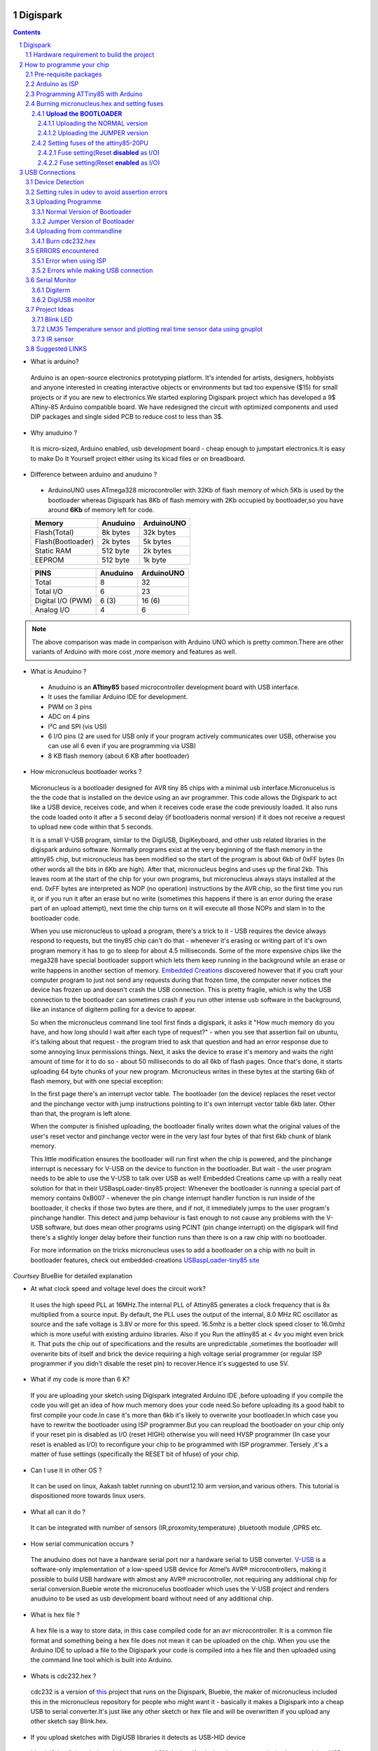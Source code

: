 Digispark
=========

.. contents::

.. section-numbering::

.. raw:: pdf

   PageBreak oneColumn

.. footer::
   
  
   Aakash Project, IIT Bombay 


* What is arduino?

 Arduino is an open-source electronics prototyping platform. It's intended for artists, designers, hobbyists and anyone interested in creating interactive objects or environments but             tad too expensive ($15) for small projects or if you are new to electronics.We started exploring Digispark project which has developed a 9$ ATtiny-85 Arduino compatible board.  
 We have redesigned the circuit with optimized components and used  DIP packages and single sided PCB to reduce cost to less than 3$.

* Why anuduino ?

 It is micro-sized, Arduino enabled, usb development board - cheap enough to jumpstart electronics.It is easy to make Do It Yourself project either using its kicad files or on breadboard.

* Difference between arduino and anuduino ?

 +  ArduinoUNO uses ATmega328 microcontroller with 32Kb of flash memory of which 5Kb is used by the bootloader whereas Digispark has 8Kb of flash memory with 2Kb occupied by   bootloader,so you have around **6Kb** of memory left for code.

 +------------------------+------------+----------+                                     
 |       Memory           | Anuduino   |ArduinoUNO| 		                      
 |                        |            |          |         			
 +========================+============+==========+
 |Flash(Total)            | 8k bytes   |32k bytes | 
 +------------------------+------------+----------+
 |Flash(Bootloader)       |  2k bytes  |5k bytes  |         
 +------------------------+------------+----------+
 |Static RAM              | 512 byte   |2k bytes  |         
 +------------------------+------------+----------+
 |EEPROM                  |  512 byte  |1k byte   |          
 +------------------------+------------+----------+

 +------------------------+------------+----------+                                     
 |       PINS             | Anuduino   |ArduinoUNO| 		                      
 |                        |            |          |         			
 +========================+============+==========+
 |Total                   |8           |32        | 
 +------------------------+------------+----------+
 |Total I/O               |6           |23        |         
 +------------------------+------------+----------+
 |Digital I/O   (PWM)     |6  (3)      |16 (6)    |         
 +------------------------+------------+----------+
 |Analog  I/O             |4           |6         |          
 +------------------------+------------+----------+
   	
.. note :: The above comparison was made in comparison with Arduino UNO which is pretty common.There are other variants of Arduino with more cost ,more memory and features as well. 

* What is Anuduino ?

 + Anuduino is an **ATtiny85** based microcontroller development board with USB interface.
 + It uses the familiar Arduino IDE for development.
 + PWM on 3 pins 
 + ADC on 4 pins
 + I²C and SPI (vis USI)
 + 6 I/O pins (2 are used for USB only if your program actively communicates over USB, otherwise you can use all 6 even if you are programming via USB)
 + 8 KB flash memory (about 6 KB after bootloader)



* How micronucleus bootloader works ?

 Micronucleus is a bootloader designed for AVR tiny 85 chips with a minimal usb interface.Micronucelus is the the code that is installed on the device  using an avr programmer. This  code allows the Digispark to act like a USB device, receives code, and when it receives code erase the code previously loaded. It also runs the code loaded onto it after a 5 second  delay (if bootloaderis normal version) if it does not receive a request to upload new code within that 5 seconds.

 It is a small V-USB program, similar to the DigiUSB, DigiKeyboard, and other usb related libraries in the digispark arduino software. Normally programs exist at the very beginning of  the flash memory in the attiny85 chip, but micronucleus has been modified so the start of the program is about 6kb of 0xFF bytes (In other words all the bits in 6Kb are high).
 After that, micronucleus begins and uses up the final 2kb. This leaves room at the start of the chip for your own programs, but micronucleus always stays installed at the end. 0xFF  bytes are interpreted as NOP (no operation) instructions by the AVR chip, so the first time you run it, or if you run it after an erase but no write (sometimes this happens if there  is an error during the erase part of an upload attempt), next time the chip turns on it will execute all those NOPs and slam in to the bootloader code.

 When you use micronucleus to upload a program, there's a trick to it - USB requires the device always respond to requests, but the tiny85 chip can't do that - whenever it's erasing  or writing part of it's own program memory it has to go to sleep for about 4.5 milliseconds. Some of the more expensive chips like the mega328 have special bootloader support which lets them keep running in the background while an erase or write happens in another section of memory. `Embedded Creations <http://embedded-creations.com/projects/attiny85-usb-bootloader-overview/>`_  discovered however that if you craft your computer  program to just not send any requests during that frozen time, the computer never notices the device has frozen up and doesn't crash the USB connection. This is pretty fragile, which  is why the USB connection to the bootloader can sometimes crash if you run other intense usb software in the background, like an instance of digiterm polling for a device to appear.
 
 So when the micronucleus command line tool first finds a digispark, it asks it "How much memory do you have, and how long should I wait after each type of request?" - when you see that assertion fail on ubuntu, it's talking about that request - the program tried to ask that question and had an error response due to some annoying linux permissions things. Next, it asks the device to erase it's memory and waits the right amount of time for it to do so - about 50 milliseconds to do all 6kb of flash pages. Once that's done, it starts uploading 64 byte chunks of your new program. Micronucleus writes in these bytes at the starting 6kb of flash memory, but with one special exception:

 In the first page there's an interrupt vector table. The bootloader (on the device) replaces the reset vector and the pinchange vector with jump instructions pointing to it's own interrupt vector table 6kb later. Other than that, the program is left alone.

 When the computer is finished uploading, the bootloader finally writes down what the original values of the user's reset vector and pinchange vector were in the very last four bytes of that first 6kb chunk of blank memory.

 This little modification ensures the bootloader will run first when the chip is powered, and the pinchange interrupt is necessary for V-USB on the device to function in the bootloader. But wait - the user program needs to be able to use the V-USB to talk over USB as well! Embedded Creations came up with a really neat solution for that in their USBaspLoader-tiny85 project: Whenever the bootloader is running a special part of memory contains 0xB007 - whenever the pin change interrupt handler function is run inside of the bootloader, it checks if those two bytes are there, and if not, it immediately jumps to the user program's pinchange handler. This detect and jump behaviour is fast enough to not cause any problems with the V-USB software, but does mean other programs using PCINT (pin change interrupt) on the digispark will find there's a slightly longer delay before their function runs than there is on a raw chip with no bootloader.

 For more information on the tricks micronucleus uses to add a bootloader on a chip with no built in bootloader features, check out embedded-creations `USBaspLoader-tiny85 site <http://embedded-creations.com/projects/attiny85-usb-bootloader-overview/>`_

*Courtsey* BlueBie for detailed explanation

* At what clock speed and voltage level does the circuit work?

 It uses the high speed PLL at 16MHz.The internal PLL of Attiny85 generates a clock frequency that is 8x multiplied from a source input. By default, the PLL uses the output of the  internal, 8.0 MHz RC oscillator as source and the safe voltage is 3.8V or more for this speed. 16.5mhz is a better clock speed closer to 16.0mhz which is more useful with existing  arduino libraries. Also if you Run the attiny85 at < 4v you might even brick it. That puts the chip out of specifications and the results are unpredictable ,sometimes the bootloader  will overwrite bits of itself and brick the device requiring a high voltage serial programmer (or regular ISP programmer if you didn't disable the reset pin) to recover.Hence it's  suggested to use 5V.

* What if my code is more than 6 K?

 If you are uploading your sketch using Digispark integrated Arduino IDE ,before uploading if you compile the code you will get an idea of how much memory does your code need.So before uploading its a good habit to first compile your code.In case it's more than 6kb it's likely to overwrite your bootloader.In which case you have to rewritw the bootloader using ISP programmer.But you can reupload the bootloader on your chip  only if your reset pin is disabled as I/O (reset HIGH)  otherwise you will need HVSP programmer (In case your reset is enabled as I/O) to reconfigure your chip to be programmed with ISP programmer. Tersely ,it's a matter of fuse settings (specifically the RESET bit of hfuse) of your chip.

* Can I use it in other OS ?

 It can be used on linux, Aakash tablet running on ubunt12.10 arm version,and various others. This tutorial is dispositioned more towards linux users.

* What all can it  do ?

 It can be integrated with number of sensors (IR,proxomity,temperature) ,bluetooth module ,GPRS etc.

* How serial communication occurs ?

 The anuduino does not have a hardware serial port nor a hardware serial to USB converter.  `V-USB <http://www.obdev.at/products/vusb/index.html>`_ is a software-only implementation of a low-speed USB device for Atmel’s AVR® microcontrollers, making it possible to build USB hardware with almost any AVR® microcontroller, not requiring any additional chip for serial conversion.Buebie wrote the micronucelus bootloader which uses the V-USB project and renders anuduino to be used as usb development board without need of any additional chip.

* What is hex file ?

 A hex file is a way to store data, in this case compiled code for an avr microcontroller. It is a common file format and something being a hex file does not mean it can be uploaded on the chip. When you use the Arduino IDE to upload a file to the Digispark your code is compiled into a hex file and then uploaded using the command line tool which is built  into Arduino.

* Whats is cdc232.hex ?

 cdc232 is a version of `this <http://www.recursion.jp/avrcdc/cdc-232.html>`_  project  that runs on the Digispark, Bluebie, the maker of micronucleus included this in the micronucleus repository for people who might want it - basically it makes a Digispark into a cheap USB to serial converter.It's just like any other sketch or hex file and will be overwritten if you upload any other sketch say Blink.hex.


* If you upload sketches with DigiUSB libraries it detects as USB-HID device 

 It's ok if the digispark doesn't detect as ttyACM device ,if a device detects as tty device it means it is a USB-serial device.But Digispark in not a USB-serial device ,it does not provide USB-serial interface. So when you plug your digispark ,the serial port tab of digispark integrated arduino IDE will be greyed out .What is it then?

 DigiUSB - Debugging and HID communication library
 On the computer side you can use the included command line tools in the DigiUSB Programs folder:
 digiusb - this program is like the Arduino **serial monitor**, allowing you to send and receive messages to/from a Digispark running DigiUSB
 
  .. image:: images/usbhid.png
      :scale: 100%	
      :height: 200 	
      :width: 200


Hardware requirement to build the project
-----------------------------------------
All you need is:

**One** Attiny85-20PU

 .. image:: images/attiny85_pinout.png
      :scale: 100%	
      :height: 100 	
      :width: 200

 Atmel's  ATtiny85 8-Bit Processor. 8K of program space, 6 I/O lines, and 4-channel 10 bit ADC. 

.. warning:: Make sure your ATtiny85 is the 20 variety (ATtinny85-20PU),and not an ATtiny85-10PU. The v version is low voltage and  totally out of spec for USB stuff like the micronucleus bootloader.

**Two** 3.6V Zener Diode

 **Zener diodes**:Power rating is critical .Most of the time it's perfectly safe to overrate your parts and use a component with a higher rating  than required for this particular circuit. However, in this case that approach can actually prevent the circuit from working because the trade-off in Zener diode design is that as its  power rating increases it also exhibits more capacitance. Capacitance on a high-speed data line is very bad and needs to be avoided or the circuit simply won't work. In practice, a  1/4W Zener should work fine; a 1/2W Zener should work, but is a bit on the borderline; and a 1W Zener almost certainly won't work it will have too much capacitance.
 It's a simple circuit, USB socket gets its +5V power line from the usual place, and the 3.3V data lines use three resistors and two **3.6V** 1/4W Zeners to reduce the Arduino's 5V to  3.3V.Purpose of zener diode is essential for the circuit.Even though the power supply line is 5v,communication line work at nominal 3.3V.The D- and D+ lines are dependent signalling  lines unlike tx ,rx in RS232 .They are half duplexed diferrential signalling pair helping the USB to run at high data speeds by reducing the effects of electrical noise.

 While assembling my circuit I happend to use 4.8V instead of 3.6V zener, without doubt I got error(2) message.Check below error(2).

**Three** resistors 

- 1x1.5K ohm


 .. image:: images/1.5k.png
     :scale: 250%	
     :height: 50 	
     :width: 50

 Not just a faulty diode value can drive you crazy,for your circuit won't detect ,resistor can be the culprit too.Like in case by chance you use 15k instead of 1.5k ,wondering how,its just a matter of seeing red band as orange and orange as red in super excitement may be.Ya ,I made this terrible mistake too. Learn from it.Many people have used 1.8K and few nearby resistor values so just in case you are short of 1.5k then you might use other values without much ado.

- 2x68 ohm
 
 .. image:: images/r63.png
     :scale: 250%	
     :height: 50 	
     :width: 50

Broken USB-A cable if you don't have the PCB and you plan to make it on a breadboard.

 .. image:: images/cad.png
     :scale: 250%	
     :height: 50 	
     :width: 50
 

For KICAD files click `this link <www.github.com/androportal/anuduino/pcb_IITB_singlesided_4x2>`_
 
  .. image:: images/cad.png
      :scale: 250%	
      :height: 50 	
      :width: 50


How to programme your chip
==========================
Pre-requisite packages
----------------------
#. `arduinoIDE <http://arduino.cc/en/Main/Software>`_ 

 Arduino IDE to use arduino-UNO as ISP to flash bootloader and set fuses of ATtiny85 chip.

#. `Bootloader <https://github.com/Bluebie/micronucleus-t85/>`_ 

 This repository contains the source of bootloader flashed on ATtiny85.

#. `DigisparkIDE <http://digistump.com/wiki/digispark/tutorials/connecting>`_ ArduinoIDE integrated with Digispark libraries is required to run programs on your DIY project Anuduino.

 It also contains all the tools needed to programme your chip including **avrdude**.

.. note:: Note all the possible errors you might encounter while assembling your circuit are given below

Arduino as ISP
--------------
#. `arduinoIDE <http://arduino.cc/en/Main/Software>`_ Arduino IDE to use arduino-UNO as ISP to program your ATtiny85 chip.
#. Plug in your arduino board 
#. File-->Examples-->ArduinoISP
#. Tools-->Board-->Arduino UNO 
#. Tools-->Serial Port-->/dev/ttyACM*
#. Upload the sketch on your arduinoUNO.
#. Now you can use it to burn bootloader on your Attiny85 chip.
#. `ArduinoISP Tutorial <http://www.google.com/url?q=http%3A%2F%2Fpdp11.byethost12.com%2FAVR%2FArduinoAsProgrammer.htm&sa=D&sntz=1&usg=AFQjCNE7KJzWFBbjRhLtpMYrmUypxO8VHQ>`_

Programming ATTiny85 with Arduino
---------------------------------
#. ArduinoUno uses SPI protocol .To knpw more on this `click here <http://www.google.com/url?q=http%3A%2F%2Fpdp11.byethost12.com%2FAVR%2FArduinoAsProgrammer.htm&sa=D&sntz=1&usg=AFQjCNE7KJzWFBbjRhLtpMYrmUypxO8VHQ>`_

 Make the following 6 connections on your breadboard between ArduinoUNO and ATtiny85-20PU.Make sure your connections are firm. Improper connections is the major issue genertating errors.

  .. image:: images/ArduinoISP_attiny85.png
     :scale: 250%	
     :height: 50 	
     :width: 50


 **RECHECK CONNECTIONS**

 +------------------------+------------+----------+                                     
 |       PINS             | Attiny85   |ArduinoUNO| 		                      
 |                        |            |          |         			
 +========================+============+==========+
 |MOSI                    |PB0         |11        | 
 +------------------------+------------+----------+
 |MISO                    |PB1         |12        |         
 +------------------------+------------+----------+
 |SCK                     |PB2         |13        |         
 +------------------------+------------+----------+
 |RESET                   |PB5         |10        |          
 +------------------------+------------+----------+
 |VCC                     |Pin8        |5V        |          
 +------------------------+------------+----------+
 |GND                     |Pin4        |GND       |          
 +------------------------+------------+----------+

.. warning:: If you are programming with Arduino UNO then use a **10uF** capacitor between RESET and GND of arduino UNO.

#. `Why do you need a capacitor <http://forum.arduino.cc/index.php/topic,104435.0.html>`_

#. Next check if you have made proper wired connections before burning bootloader or setting fuses of your chip .

#. For this your need avrdude binary and avrdude.conf file which is available in the package Digispark Integrated Arduino IDE (`available here <http://digistumpcom/wiki/digispark/tutorials/connecting>`_ )

#. `cd` to the directory  DigisparkArduino-Linux32/Digispark-Arduino-1.0.4/hardware/tools/ 
    Here you will find the avrdude and avrdude.conf file

#. Next run this command in terminal and see that the device signature matches that of Attiny85 (**0x1e930b**). ::

	./avrdude -C ./avrdude.conf -b 19200 -c arduino -p t85 -P /dev/ttyACM0 

 .. image:: images/chipcheck.png
     :scale: 250%	
     :height: 50 	
     :width: 50

.. note:: change the port to your port /dev/ttyACM* or /dev/ttyUSB* or you might get error(1).

Burning micronucleus.hex and setting fuses
------------------------------------------
* Download the following `repository <https://github.com/Bluebie/micronucleus-t85/>`_ which contains the micronucelus bootloader.

**Upload the BOOTLOADER**
~~~~~~~~~~~~~~~~~~~~~~~~~~
 Before you start anything , there are two versions of bootloader.

* **First** (NORMAL) is : micronucleus-1.06.hex .This is the conventional bootloader which comes with the official DS.In this version there is a 5 seconds delay prior to execution of  already uploaded sketch.Within this 5sec the anuduino checks wether you have a new programme to overwrite already existing programme on the chip ,If not it starts the programme  already uploaded after a **5 seconds** delay.For eg: say you had programmed your chip to blink led on PB0. Now if you plug in your device after some time ,it will take 5 seconds for  your led to start blinking.

* **Second** (JUMPER) : Now if every second is crucuial to your project and you can't wait for your programme to start after 5 seconds ,there is this another version micronucleus-1.06-jumper-v2-upgrade.hex


Bootloader is already available in the IDE you downloaded .It is in the DigisparkArduino-Linux32/DigisparkArduino-1.0.4/hardware/digispark/bootloaders/micronucleus/ folder or you can also obtain the latest version from `micronucelus-t85 repository <https://github.com/Bluebie/micronucleus-t85/tree/master/firmware/releases>`_.

Uploading the NORMAL version
+++++++++++++++++++++++++++++

.. note ::change the paths in the following commands to where your folder exists.

#. `cd` to the directory  DigisparkArduino-Linux32/Digispark-Arduino-1.0.4/hardware/tools/ 
    Here you will find the avrdude and avrdude.conf file

#. Next run this command in terminal (This will upload the bootloader already available in the ArduinoIDE ::

	./avrdude -C avrdude.conf -P /dev/ttyACM0 -b 19200 -c arduino -p t85 -U  flash:w:"DigisparkArduino-Linux32/Digispark-		Arduino-1.0.4/hardware/digispark/bootloaders/micronucleus/micronucleus-1.06-upgrade.hex"

#. This will burn the bootloader on your chip.

#.  Next step is to set appropriate fuses.

Uploading the JUMPER version
++++++++++++++++++++++++++++

#. Use the latest version of this bootloader available at `micronucelus repository <https://github.com/Bluebie/micronucleus-t85/tree/master/firmware/releases>`_.You can also copy the bootloader hex file from here and paste it in the IDE's bootloader folder to keep track.

#. Upload micronucleus1.06-jumper-v2.hex from micronucelus-t85/firmware/releases folder.

#. Set path in the following command to where your bootloader hex file is located. ::

	./avrdude -C avrdude.conf -P /dev/ttyACM0 -b 19200 -c arduino -p t85 -U  flash:w:"micronucleus-t85-master/firmware/releases/micronucleus-1.06-upgrade.hex"

Setting fuses of the attiny85-20PU
~~~~~~~~~~~~~~~~~~~~~~~~~~~~~~~~~~

Now just like bootloader versions we have two different fuse settings as well

**First** In case you want to 6 I/O including reset pin (reset pin enabled).You get 6 I/O but at a cost that you can't reprogramme your chip using any ISP programmer now.
You can use this setting for **both** bootloader versions ,Normal as well as Jumper version. Reset Pin acts as weak (I/O).

**Second** In this case you can still programme your chip using ISP programmer but you will have just 5 I/O excluding reset pin(reset pin disabled).
These fuse settings **won't** work with Jumper version of bootloader.Jumper version required a jumper between the resest pin and GND to upload the programme.


Fuse setting(Reset **disabled** as I/O)
++++++++++++++++++++++++++++++++++++++++

 .. note:: These fuses setting will not enable reset pin (ATTINY85 pin 1) as I/O, so you only have 5 I/O instead of 6 I/O 

 .. image:: images/resetdisabled.png
     :scale: 250%	
     :height: 50 	
     :width: 50 


* `cd` to the directory  DigisparkArduino-Linux32/Digispark-Arduino-1.0.4/hardware/tools/ 
    Here you will find the avrdude and avrdude.conf file
*  Run the  following command in terminal ::   
 
	./avrdude -C avrdude.conf -p t85 -c arduino -P /dev/ttyACM0 -b 19200 -U lfuse:w:0xe1:m -U hfuse:w:0xdd:m -U efuse:w:0xfe:m

Fuse setting(Reset **enabled** as I/O)
+++++++++++++++++++++++++++++++++++++++
 .. image:: images/resetenabled.png
    :scale: 250%	
    :height: 50 	
    :width: 50

 .. warning:: If you use the above fuse settings you can't reprogramme your IC with an ISP programmer until you have a High volt fuse resetter .This is because reset pin is enabled as I/O.

*  Set fuses to enable the reset pin to be used as I/O  lfuse:0xe1	**hfuse:0x5d** efuse:0xfe 

* `cd` to the directory  DigisparkArduino-Linux32/Digispark-Arduino-1.0.4/hardware/tools/   Here you will find the avrdude and avrdude.conf file.

*  Run the  following command in terminal ::   
 
	./avrdude -C avrdude.conf -p t85 -c arduino -P /dev/ttyACM0 -b 19200 -U lfuse:w:0xe1:m -U hfuse:w:0x5d:m -U efuse:w:0xfe:m

*  Now if you are done with the above two steps (burning bootloader and setting fuses) you are ready to upload sketches.

 After the above two steps are accomplished ,make the following USB connections and follow the next step.

USB Connections
===============

 .. image:: images/digispark_breadboard_bb.jpg
    :scale: 250%	
    :height: 50 	
    :width: 50

Device Detection
----------------
#. A vendor ID is necessary for developing a USB product. 

run command **dmesg** or **tailf /var/log/syslog** in terminal to check the vendorID and productID
 
 .. image:: images/devicedetected.png
     :scale: 250%	
     :height: 50 	
     :width: 50


Setting rules in udev to avoid assertion errors
-----------------------------------------------

#. Go to /etc/udev/rules.d/ with root privileges.

#. gedit 49-micronucelus.rules and add the following lines         ::

	SUBSYSTEMS=="usb", ATTRS{idVendor}=="16d0", ATTRS{idProduct}=="0753", MODE:="0666"
	KERNEL=="ttyACM*", ATTRS{idVendor}=="16d0", ATTRS{idProduct}=="0753", MODE:="0666", ENV{ID_MM_DEVICE_IGNORE}="1"

#. Also add 99-digiusb.rules in /etc/udev/rules/

#. gedit 99-digiusb.rules and add the following lines ::

	KERNEL=="hiddev*", ATTRS{idVendor}=="16c0", ATTRS{idProduct}=="05df", SUBSYSTEM=="usb"

#. For more info  visit `Udev rules setting <https://github.com/Bluebie/micronucleus-t85/wiki/Ubuntu-Linux>`_ 



Uploading Programme
-------------------

* `DigisparkIDE <http://digistump.com/wiki/digispark/tutorials/connecting>`_ ArduinoIDE integrated with Digispark libraries is required to run programs on your DIY project.

Normal Version of Bootloader
~~~~~~~~~~~~~~~~~~~~~~~~~~~~~~

 
#. Board--->Digispark(TinyCore)

#. Programmer--->Digispark

.. note:: **DO NOT** plug the device until asked

* Click Compile the code to check if the code exceeds 6Kb.

#. Click Upload (IDE will ask to plug int the device within sixty seconds)

 .. image:: images/upload_successful.png
      :scale: 120%	
      :height: 50 	
      :width: 50

#. Now Plug Digispark

#. If upload was not successful then you will get error message.Try to repeat the process.

 .. image:: images/uploadfailed.png
      :scale: 120%	
      :height: 50 	
      :width: 50

Jumper Version of Bootloader
~~~~~~~~~~~~~~~~~~~~~~~~~~~~~
#. Jumper version removes 5 sec ddelay.

#. Board--->Digispark(TinyCore)

#. Programmer--->Digispark

#. Upload (IDE will ask to plug int the device within sixty seconds)	

#. Connect PB5(Reset) to GND using a jumper if you need to upload sketch.

#. Plug Digispark

#. If successful deplug your device, remove the jumper wire between reset pin and GND, and replug the device, Your programme will start executing instantaneously **without 5 seconds** delay. 

Uploading from commandline
--------------------------

How to use the command line tool:

#. You can either use the **micronucelus** binary already available in the `Digispark-Arduino IDE <http://digistump.com/wiki/digispark/tutorials/connecting>`_ which you must have already downloaded by now.

Go to DigisparkArduino-Linux32/Digispark-Arduino-1.0.4/hardware/tools folder and run the following command in terminal ::

	sudo ./micronucleus --run Blink.hex

or if your hex file is stored elsewhere then ::

	sudo ./micronucelus --run /home/jaghvi/program/Blink.hex

**OR** you can 

#. Download micronucelus-t85 folder from `github <https://github.com/Bluebie/micronucleus-t85/>`_ (you might have this already ,micronucelus bootloader was taken from this)

 .. image:: images/commandlineupload.png
     :scale: 250%	
     :height: 50 	
     :width: 50

#. In that folder go to commandline folder and do **make**
#. A micronucelus binary is formed.
#. You can see micronucelus --help to know all the options.
#. Run the following command to upload the hex file.  ::

	sudo ./micronucleus --run Blink.hex

If you get this error try to run it again :: 

 >> Abort mission! -32 error has occured ...

 >> Please unplug the device and restart the program.


Burn cdc232.hex 
~~~~~~~~~~~~~~~
#. To enumerate digispark as USB serial device run this command ::

	sudo ./micronucleus micronucleus-t85-master/commandline/cdc232.hex

run command **dmesg** in terminal to enumerate the device as /dev/ttyACM*

usb 2-1.2: >new low-speed USB device number 87 using ehci_hcd

usb 2-1.2: >New USB device found, idVendor=16d0, idProduct=0753

usb 2-1.2: >New USB device strings: Mfr=0, Product=0, SerialNumber=0


ERRORS encountered
------------------

Error when using ISP
~~~~~~~~~~~~~~~~~~~~

.. note::  All the errors encountered in avrdude is mainly due to poor connections between ISP programmer and ATtiny85
           Redo your connections and see that no wire is loose.

#. **Error**
 
This error occurs as your arduinoUNO might be on a serial port other than /dev/ttyACM0 ::
 
	avrdude: ser_open(): can't open device "/dev/ttyACM0": No such file or directory
	ioctl("TIOCMGET"): Invalid argument



#. **Error** ::
	avrdude: please define PAGEL and BS2 signals in the configuration file for part ATtiny85
	avrdude: AVR device initialized and ready to accept instructions

	Reading | ################################################## | 100% 0.02s

	avrdude: Device signature = 0x000000
	avrdude: Yikes!  Invalid device signature.
		 Double check connections and try again, or use -F to override
		 this check.

#. **Error** 

.. note::  If baud rate is note set properly then stk500 error is encountered.
	This error also occours if capacitor is not used in case you are programming with Arduino UNO.

	avrdude: stk500_getparm(): (a) protocol error, expect=0x14, resp=0x14

	avrdude: stk500_getparm(): (a) protocol error, expect=0x14, resp=0x01
	avrdude: stk500_initialize(): (a) protocol error, expect=0x14, resp=0x10
	avrdude: initialization failed, rc=-1
		 Double check connections and try again, or use -F to override
		 this check.

#. **Error** ::

	avrdude: stk500_getsync(): not in sync: resp=0xe0


Errors while making USB connection
~~~~~~~~~~~~~~~~~~~~~~~~~~~~~~~~~~

#. **Error**
	If 90-digispark.rules not found in /etc/udev/rules.d/

	Abort mission! -1 error has occured ...
	>> Please unplug the device and restart the program.

#. **Error**

Run **dmesg** or **tailf /var/log/syslog** .Following error might occur due to number of reasons.
If you have used a faulty resistor value or if the zener diodes used are of values other than 3.6V. Check if all the connections are proper specially consulting D- and D+ lines. 

 .. image:: images/error_usbconnection.png
    :scale: 250%	
    :height: 50 	
    :width: 50

#. **Error**

Bad permissions generally cause the “Abort mission! -1 error has occurred …” error during upload. 

“micronucleus: library/micronucleus_lib.c:63: micronucleus_connect: Assertion `res >= 4' failed.” is also a result of bad permissions.So set the required rules in /etc/udev/rules.d/ as explained above to avoid these errors.

`Linux troubleshooting <http://digistump.com/wiki/digispark/tutorials/linuxtroubleshooting>_

Serial Monitor
--------------
You can either use Digisparks official monitor or use Bluebie's digiterm written in ruby.

Digiterm 
~~~~~~~~~
#. `Digiterm: <http://digistump.com/wiki/digispark/tutorials/digiusb>`_ Digispark Serial Monitor

DigiUSB monitor
~~~~~~~~~~~~~~~~
#. The Digispark integrated arduinoIDE has DigiUSB libraries which has the DigiUSB monitor working like digiterm.

DigiUSB monitor has two more binaries send and receive.

* send - this allows you to send data/text to a Digispark with DigiUSB - run with –help to see all options

* receive- this allows you to receive data/text from a Digispark with DigiUSB - run with –help to see all options.

See the DigiUSB→Echo example and the applications in the “Digispark - Example Programs” folder for an example of how to use the DigiUSB library.

Run ./receive >> output.txt and your data will be written in a text file.

Project Ideas
--------------
Blink LED
~~~~~~~~~
 .. image:: images/blink.png
    :scale: 250%	
    :height: 50 	
    :width: 50

LM35 Temperature sensor and plotting real time sensor data using gnuplot
~~~~~~~~~~~~~~~~~~~~~~~~~~~~~~~~~~~~~~~~~~~~~~~~~~~~~~~~~~~~~~~~~~~~~~~~

 .. image:: images/LM35_temperaturesensor.png
    :scale: 250%	
    :height: 50 	
    :width: 50

 .. image:: images/lm35.png
    :scale: 150%	
    :height: 50 	
    :width: 50

IR sensor
~~~~~~~~~
 .. image:: images/IR.png
    :scale: 250%	
    :height: 50 	
    :width: 50



Suggested LINKS
---------------

#. `ATtiny85 datasheet <http://www.atmel.com/images/atmel-2586-avr-8-bit-microcontroller-attiny25-attiny45-attiny85_datasheet.pdf>`_

#. `ArduinoISP Tutorial <http://www.google.com/url?q=http%3A%2F%2Fpdp11.byethost12.com%2FAVR%2FArduinoAsProgrammer.htm&sa=D&sntz=1&usg=AFQjCNE7KJzWFBbjRhLtpMYrmUypxO8VHQ>`_

#. `Basic tutorial <http://digistump.com/wiki/digispark/tutorials/basics>`_

#. `Digispark Forum <http://digistump.com/board/index.php>`_

#. `SPI Protocol <http://en.wikipedia.org/wiki/Serial_Peripheral_Interface_Bus>`_

#. `Arduino <http://www.arduino.cc/>`_

 